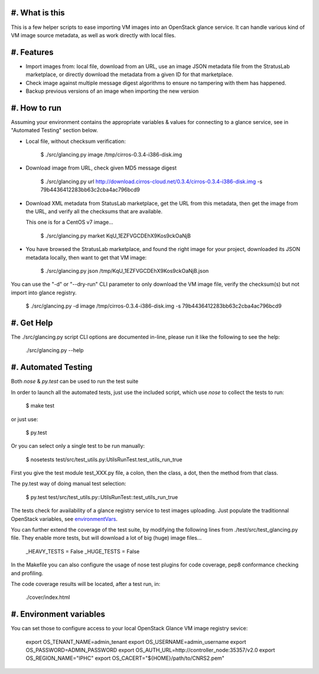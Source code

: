 #. What is this
===============

This is a few helper scripts to ease importing VM images into an
OpenStack glance service. It can handle various kind of VM image
source metadata, as well as work directly with local files.

#. Features
===========

- Import images from: local file, download from an URL, use an image JSON
  metadata file from the StratusLab marketplace, or directly download the
  metadata from a given ID for that marketplace.

- Check image against multiple message digest algorithms to ensure no
  tampering with them has happened.

- Backup previous versions of an image when importing the new version

#. How to run
=============

Assuming your environment contains the appropriate variables & values for
connecting to a glance service, see in "Automated Testing" section below.

- Local file, without checksum verification:

    $ ./src/glancing.py image /tmp/cirros-0.3.4-i386-disk.img

- Download image from URL, check given MD5 message digest

    $ ./src/glancing.py url http://download.cirros-cloud.net/0.3.4/cirros-0.3.4-i386-disk.img -s 79b4436412283bb63c2cba4ac796bcd9

- Download XML metadata from StatusLab marketplace, get the URL from this
  metadata, then get the image from the URL, and verify all the checksums
  that are available.

  This one is for a CentOS v7 image...

    $ ./src/glancing.py market KqU_1EZFVGCDEhX9Kos9ckOaNjB

- You have browsed the StratusLab marketplace, and found the right image
  for your project, downloaded its JSON metadata locally, then want to
  get that VM image:

    $ ./src/glancing.py json /tmp/KqU_1EZFVGCDEhX9Kos9ckOaNjB.json

You can use the "-d" or "--dry-run" CLI parameter to only download the VM
image file, verify the checksum(s) but not import into glance registry.

    $ ./src/glancing.py -d image /tmp/cirros-0.3.4-i386-disk.img -s 79b4436412283bb63c2cba4ac796bcd9

#. Get Help
===========

The ./src/glancing.py script CLI options are documented in-line, please
run it like the following to see the help:

    ./src/glancing.py --help

#. Automated Testing
====================

Both `nose` & `py.test` can be used to run the test suite

In order to launch all the automated tests, just use the included script,
which use `nose` to collect the tests to run:

    $ make test

or just use:

    $ py.test

Or you can select only a single test to be run manually:

    $ nosetests test/src/test_utils.py:UtilsRunTest.test_utils_run_true

First you give the test module test_XXX.py file, a colon, then the class,
a dot, then the method from that class.

The py.test way of doing manual test selection:

    $ py.test test/src/test_utils.py::UtilsRunTest::test_utils_run_true

The tests check for availability of a glance registry service to test
images uploading. Just populate the traditionnal OpenStack variables,
see environmentVars_.

You can further extend the coverage of the test suite, by modifying the
following lines from ./test/src/test_glancing.py file. They enable more
tests, but will download a lot of big (huge) image files...

    _HEAVY_TESTS = False
    _HUGE_TESTS = False

In the Makefile you can also configure the usage of nose test plugins
for code coverage, pep8 conformance checking and profiling.

The code coverage results will be located, after a test run, in:

    ./cover/index.html

#. Environment variables
========================
.. _environmentVars:

You can set those to configure access to your local OpenStack Glance VM
image registry sevice:

    export OS_TENANT_NAME=admin_tenant
    export OS_USERNAME=admin_username
    export OS_PASSWORD=ADMIN_PASSWORD
    export OS_AUTH_URL=http://controller_node:35357/v2.0
    export OS_REGION_NAME="IPHC"
    export OS_CACERT="${HOME}/path/to/CNRS2.pem"
